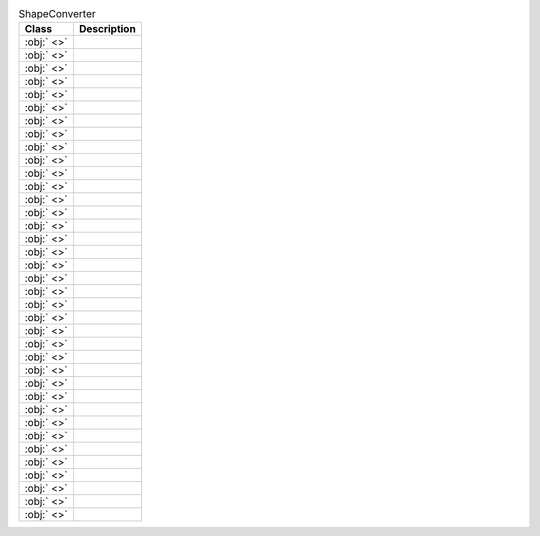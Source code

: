 ﻿.. currentmodule:: spreadsheet_intelligence.converters.drawing

.. list-table:: ShapeConverter
   :header-rows: 1

   * - Class
     - Description
   
   * - :obj:` <>`
     - 
   
   * - :obj:` <>`
     - 
   
   * - :obj:` <>`
     - 
   
   * - :obj:` <>`
     - 
   
   * - :obj:` <>`
     - 
   
   * - :obj:` <>`
     - 
   
   * - :obj:` <>`
     - 
   
   * - :obj:` <>`
     - 
   
   * - :obj:` <>`
     - 
   
   * - :obj:` <>`
     - 
   
   * - :obj:` <>`
     - 
   
   * - :obj:` <>`
     - 
   
   * - :obj:` <>`
     - 
   
   * - :obj:` <>`
     - 
   
   * - :obj:` <>`
     - 
   
   * - :obj:` <>`
     - 
   
   * - :obj:` <>`
     - 
   
   * - :obj:` <>`
     - 
   
   * - :obj:` <>`
     - 
   
   * - :obj:` <>`
     - 
   
   * - :obj:` <>`
     - 
   
   * - :obj:` <>`
     - 
   
   * - :obj:` <>`
     - 
   
   * - :obj:` <>`
     - 
   
   * - :obj:` <>`
     - 
   
   * - :obj:` <>`
     - 
   
   * - :obj:` <>`
     - 
   
   * - :obj:` <>`
     - 
   
   * - :obj:` <>`
     - 
   
   * - :obj:` <>`
     - 
   
   * - :obj:` <>`
     - 
   
   * - :obj:` <>`
     - 
   
   * - :obj:` <>`
     - 
   
   * - :obj:` <>`
     - 
   
   * - :obj:` <>`
     - 
   
   * - :obj:` <>`
     - 
   
   * - :obj:` <>`
     - 
   